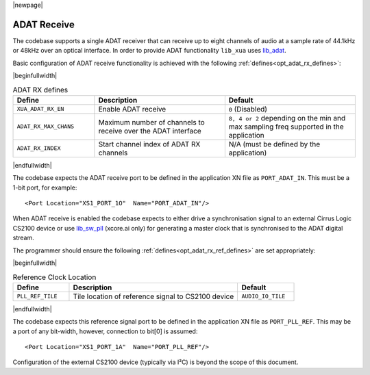 |newpage|

ADAT Receive
============

The codebase supports a single ADAT receiver that can receive up to eight channels of audio at a sample rate
of 44.1kHz or 48kHz over an optical interface.
In order to provide ADAT functionality ``lib_xua`` uses `lib_adat <https://www.xmos.com/file/lib_adat>`_.

Basic configuration of ADAT receive functionality is achieved with the following :ref:`defines<opt_adat_rx_defines>`:

.. _opt_adat_rx_defines:

|beginfullwidth|

.. list-table:: ADAT RX defines
   :header-rows: 1
   :widths: 25 40 40

   * - Define
     - Description
     - Default
   * - ``XUA_ADAT_RX_EN``
     - Enable ADAT receive
     - ``0`` (Disabled)
   * - ``ADAT_RX_MAX_CHANS``
     - Maximum number of channels to receive over the ADAT interface
     - ``8, 4 or 2`` depending on the min and max sampling freq supported in the application
   * - ``ADAT_RX_INDEX``
     - Start channel index of ADAT RX channels
     - N/A (must be defined by the application)

|endfullwidth|


The codebase expects the ADAT receive port to be defined in the application XN file as ``PORT_ADAT_IN``.
This must be a 1-bit port, for example::

    <Port Location="XS1_PORT_1O"  Name="PORT_ADAT_IN"/>

When ADAT receive is enabled the codebase expects to either drive a synchronisation signal to an external
Cirrus Logic CS2100 device or use `lib_sw_pll <https://www.xmos.com/file/lib_sw_pll>`_ (xcore.ai only) for generating a master clock that is synchronised
to the ADAT digital stream.

The programmer should ensure the following :ref:`defines<opt_adat_rx_ref_defines>` are set appropriately:

.. _opt_adat_rx_ref_defines:

|beginfullwidth|

.. list-table:: Reference Clock Location
   :header-rows: 1
   :widths: 20 60 20

   * - Define
     - Description
     - Default
   * - ``PLL_REF_TILE``
     - Tile location of reference signal to CS2100 device
     - ``AUDIO_IO_TILE``

|endfullwidth|

The codebase expects this reference signal port to be defined in the application XN file as ``PORT_PLL_REF``.
This may be a port of any bit-width, however, connection to bit[0] is assumed::

    <Port Location="XS1_PORT_1A"  Name="PORT_PLL_REF"/>

Configuration of the external CS2100 device (typically via I²C) is beyond the scope of this document.

